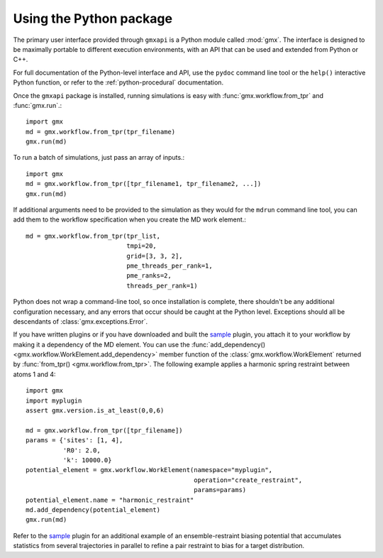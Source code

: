 ========================
Using the Python package
========================

The primary user interface provided through ``gmxapi`` is a Python module
called :mod:`gmx`. The interface is designed to be maximally portable to different
execution environments, with an API that can be used and extended from Python or
C++.

For full documentation of the Python-level interface and API, use the ``pydoc``
command line tool or the ``help()`` interactive Python function, or refer to
the :ref:`python-procedural` documentation.

Once the ``gmxapi`` package is installed, running simulations is easy with :func:`gmx.workflow.from_tpr` and
:func:`gmx.run`.::

    import gmx
    md = gmx.workflow.from_tpr(tpr_filename)
    gmx.run(md)

To run a batch of simulations, just pass an array of inputs.::

    import gmx
    md = gmx.workflow.from_tpr([tpr_filename1, tpr_filename2, ...])
    gmx.run(md)

If additional arguments need to be provided to the simulation as they would for
the ``mdrun`` command line tool, you can add them to the workflow specification
when you create the MD work element.::

    md = gmx.workflow.from_tpr(tpr_list,
                               tmpi=20,
                               grid=[3, 3, 2],
                               pme_threads_per_rank=1,
                               pme_ranks=2,
                               threads_per_rank=1)

Python does not wrap a command-line tool, so once installation is complete,
there shouldn't be any additional configuration necessary, and any errors that
occur should be caught at the Python level. Exceptions should all be descendants
of :class:`gmx.exceptions.Error`.

If you have written plugins or if you have downloaded and built the
`sample <https://github.com/kassonlab/sample_restraint>`_ plugin, you attach it
to your workflow by making it a dependency of the MD element. You can use the
:func:`add_dependency() <gmx.workflow.WorkElement.add_dependency>` member function
of the :class:`gmx.workflow.WorkElement` returned by :func:`from_tpr() <gmx.workflow.from_tpr>`. The following
example applies a harmonic spring restraint between atoms 1 and 4::

    import gmx
    import myplugin
    assert gmx.version.is_at_least(0,0,6)

    md = gmx.workflow.from_tpr([tpr_filename])
    params = {'sites': [1, 4],
              'R0': 2.0,
              'k': 10000.0}
    potential_element = gmx.workflow.WorkElement(namespace="myplugin",
                                                 operation="create_restraint",
                                                 params=params)
    potential_element.name = "harmonic_restraint"
    md.add_dependency(potential_element)
    gmx.run(md)

Refer to the `sample <https://github.com/kassonlab/sample_restraint>`_ plugin
for an additional example of an ensemble-restraint biasing potential that
accumulates statistics from several trajectories in parallel to refine a
pair restraint to bias for a target distribution.

